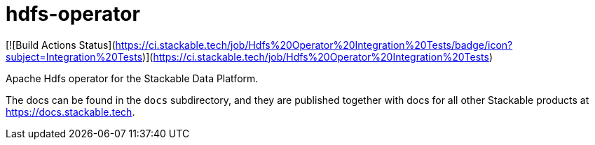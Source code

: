 # hdfs-operator

[![Build Actions Status](https://ci.stackable.tech/job/Hdfs%20Operator%20Integration%20Tests/badge/icon?subject=Integration%20Tests)](https://ci.stackable.tech/job/Hdfs%20Operator%20Integration%20Tests)

Apache Hdfs operator for the Stackable Data Platform.

The docs can be found in the `docs` subdirectory, and they are published together with docs for all other Stackable products at https://docs.stackable.tech.
